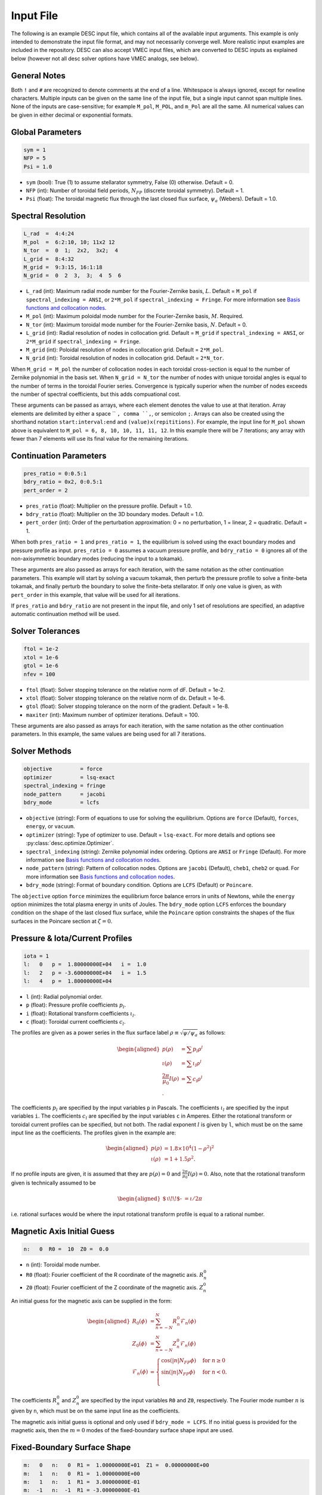 .. _input_file:

==========
Input File
==========

The following is an example DESC input file, which contains all of the available input arguments.
This example is only intended to demonstrate the input file format, and may not necessarily converge well.
More realistic input examples are included in the repository.
DESC can also accept VMEC input files, which are converted to DESC inputs as explained below (however not all desc solver options have VMEC analogs, see below).

.. code-block:: text
   :linenos:

   ! this is a comment
   # this is also a comment

   # global parameters
   sym = 1
   NFP = 5
   Psi = 1.0

   # spectral resolution
   L_rad  =  4:4:24
   M_pol  =  6:2:10, 10; 11x2 12
   N_tor  =  0  1;  2x2,  3x2;  4
   L_grid =  8:4:32
   M_grid =  9:3:15, 16:1:18
   N_grid =  0  2  3,  3;  4  5  6

   # continuation parameters
   bdry_ratio = 0:0.5:1
   pres_ratio = 0x2, 0:0.5:1
   pert_order = 2

   # solver tolerances
   ftol = 1e-2
   xtol = 1e-6
   gtol = 1e-6
   maxiter = 100

   # solver methods
   objective         = force
   optimizer         = lsq-exact
   spectral_indexing = ansi
   node_pattern      = jacobi
   bdry_mode         = lcfs

   # pressure and rotational transform/current profiles
   l:   0   p =  1.80000000E+04   i =  1.0
   l:   2   p = -3.60000000E+04   i =  1.5
   l:   4   p =  1.80000000E+04

   # magnetic axis initial guess
   n:   0  R0 =  10  Z0 =  0.0

   # fixed-boundary surface shape
   m:   0   n:   0  R1 =  1.00000000E+01  Z1 =  0.00000000E+00
   m:   1   n:   0  R1 =  1.00000000E+00
   m:   1   n:   1  R1 =  3.00000000E-01
   m:  -1   n:  -1  R1 = -3.00000000E-01
   m:  -1   n:   0  Z1 =  1.00000000E+00
   m:   1   n:  -1  Z1 = -3.00000000E-01
   m:  -1   n:   1  Z1 = -3.00000000E-01

General Notes
*************

Both ``!`` and ``#`` are recognized to denote comments at the end of a line.
Whitespace is always ignored, except for newline characters.
Multiple inputs can be given on the same line of the input file, but a single input cannot span multiple lines.
None of the inputs are case-sensitive; for example ``M_pol``, ``M_POL``, and ``m_Pol`` are all the same.
All numerical values can be given in either decimal or exponential formats.

Global Parameters
*****************

.. code-block:: text

   sym = 1
   NFP = 5
   Psi = 1.0

- ``sym`` (bool): True (1) to assume stellarator symmetry, False (0) otherwise. Default = 0.
- ``NFP`` (int): Number of toroidal field periods, :math:`N_{FP}` (discrete toroidal symmetry). Default = 1.
- ``Psi`` (float): The toroidal magnetic flux through the last closed flux surface, :math:`\psi_a` (Webers). Default = 1.0.

Spectral Resolution
*******************

.. code-block:: text

   L_rad  =  4:4:24
   M_pol  =  6:2:10, 10; 11x2 12
   N_tor  =  0  1;  2x2,  3x2;  4
   L_grid =  8:4:32
   M_grid =  9:3:15, 16:1:18
   N_grid =  0  2  3,  3;  4  5  6

- ``L_rad`` (int): Maximum radial mode number for the Fourier-Zernike basis, :math:`L`. Default = ``M_pol`` if ``spectral_indexing = ANSI``, or ``2*M_pol`` if ``spectral_indexing = Fringe``. For more information see `Basis functions and collocation nodes`_.
- ``M_pol`` (int): Maximum poloidal mode number for the Fourier-Zernike basis, :math:`M`. Required.
- ``N_tor`` (int): Maximum toroidal mode number for the Fourier-Zernike basis, :math:`N`. Default = 0.
- ``L_grid`` (int): Radial resolution of nodes in collocation grid. Default = ``M_grid`` if ``spectral_indexing = ANSI``, or ``2*M_grid`` if ``spectral_indexing = Fringe``.
- ``M_grid`` (int): Poloidal resolution of nodes in collocation grid. Default = ``2*M_pol``.
- ``N_grid`` (int): Toroidal resolution of nodes in collocation grid. Default = ``2*N_tor``.

When ``M_grid = M_pol`` the number of collocation nodes in each toroidal cross-section is equal to the number of Zernike polynomial in the basis set.
When ``N_grid = N_tor`` the number of nodes with unique toroidal angles is equal to the number of terms in the toroidal Fourier series.
Convergence is typically superior when the number of nodes exceeds the number of spectral coefficients, but this adds compuational cost.

These arguments can be passed as arrays, where each element denotes the value to use at that iteration.
Array elements are delimited by either a space `` ``, comma ``,``, or semicolon ``;``.
Arrays can also be created using the shorthand notation ``start:interval:end`` and ``(value)x(repititions)``.
For example, the input line for ``M_pol`` shown above is equivalent to ``M_pol = 6, 8, 10, 10, 11, 11, 12``.
In this example there will be 7 iterations; any array with fewer than 7 elements will use its final value for the remaining iterations.

Continuation Parameters
***********************

.. code-block:: text

   pres_ratio = 0:0.5:1
   bdry_ratio = 0x2, 0:0.5:1
   pert_order = 2

- ``pres_ratio`` (float): Multiplier on the pressure profile. Default = 1.0.
- ``bdry_ratio`` (float): Multiplier on the 3D boundary modes. Default = 1.0.
- ``pert_order`` (int): Order of the perturbation approximation: 0 = no perturbation, 1 = linear, 2 = quadratic. Default = 1.

When both ``pres_ratio = 1`` and ``pres_ratio = 1``, the equilibrium is solved using the exact boundary modes and pressure profile as input.
``pres_ratio = 0`` assumes a vacuum pressure profile, and ``bdry_ratio = 0`` ignores all of the non-axisymmetric boundary modes (reducing the input to a tokamak).

These arguments are also passed as arrays for each iteration, with the same notation as the other continuation parameters.
This example will start by solving a vacuum tokamak, then perturb the pressure profile to solve a finite-beta tokamak, and finally perturb the boundary to solve the finite-beta stellarator.
If only one value is given, as with ``pert_order`` in this example, that value will be used for all iterations.

If ``pres_ratio`` and ``bdry_ratio`` are not present in the input file, and only 1 set of resolutions are specified,
an adaptive automatic continuation method will be used.

Solver Tolerances
*****************

.. code-block:: text

   ftol = 1e-2
   xtol = 1e-6
   gtol = 1e-6
   nfev = 100

- ``ftol`` (float): Solver stopping tolerance on the relative norm of dF. Default = 1e-2.
- ``xtol`` (float): Solver stopping tolerance on the relative norm of dx. Default = 1e-6.
- ``gtol`` (float): Solver stopping tolerance on the norm of the gradient. Default = 1e-8.
- ``maxiter`` (int): Maximum number of optimizer iterations. Default = 100.

These arguments are also passed as arrays for each iteration, with the same notation as the other continuation parameters.
In this example, the same values are being used for all 7 iterations.

Solver Methods
**************

.. code-block:: text

   objective         = force
   optimizer         = lsq-exact
   spectral_indexing = fringe
   node_pattern      = jacobi
   bdry_mode         = lcfs

- ``objective`` (string): Form of equations to use for solving the equilibrium. Options are ``force`` (Default), ``forces``, ``energy``, or ``vacuum``.
- ``optimizer`` (string): Type of optimizer to use. Default = ``lsq-exact``. For more details and options see :py:class:`desc.optimize.Optimizer`.
- ``spectral_indexing`` (string): Zernike polynomial index ordering. Options are ``ANSI`` or ``Fringe`` (Default). For more information see `Basis functions and collocation nodes`_.
- ``node_pattern`` (string): Pattern of collocation nodes. Options are ``jacobi`` (Default), ``cheb1``, ``cheb2`` or ``quad``. For more information see `Basis functions and collocation nodes`_.
- ``bdry_mode`` (string): Format of boundary condition. Options are ``LCFS`` (Default) or ``Poincare``.

The ``objective`` option ``force`` minimizes the equilibrium force balance errors in units of Newtons, while the ``energy`` option minimizes the total plasma energy in units of Joules.
The ``bdry_mode`` option ``LCFS`` enforces the boundary condition on the shape of the last closed flux surface, while the ``Poincare`` option constraints the shapes of the flux surfaces in the Poincare section at :math:`\zeta=0`.

Pressure & Iota/Current Profiles
********************************

.. code-block:: text

   iota = 1
   l:   0   p =  1.80000000E+04   i =  1.0
   l:   2   p = -3.60000000E+04   i =  1.5
   l:   4   p =  1.80000000E+04

- ``l`` (int): Radial polynomial order.
- ``p`` (float): Pressure profile coefficients :math:`p_{l}`.
- ``i`` (float): Rotational transform coefficients :math:`\iota_{l}`.
- ``c`` (float): Toroidal current coefficients :math:`c_{l}`.

The profiles are given as a power series in the flux surface label :math:`\rho \equiv \sqrt{\psi / \psi_a}` as follows:

.. math::
   \begin{aligned}
   p(\rho) &= \sum p_{l} \rho^{l} \\
   \iota(\rho) &= \sum \iota_{l} \rho^{l} \\
   \frac{2\pi}{\mu_0} I(\rho) &= \sum c_{l} \rho^{l} \\.
   \end{aligned}

The coefficients :math:`p_{l}` are specified by the input variables ``p`` in Pascals.
The coefficients :math:`\iota_{l}` are specified by the input variables ``i``.
The coefficients :math:`c_{l}` are specified by the input variables ``c`` in Amperes.
Either the rotational transform or toroidal current profiles can be specified, but not both.
The radial exponent :math:`l` is given by ``l``, which must be on the same input line as the coefficients.
The profiles given in the example are:

.. math::
   \begin{aligned}
   p(\rho) &= 1.8\times10^4 (1-\rho^2)^2 \\
   \iota(\rho) &= 1 + 1.5 \rho^2.
   \end{aligned}

If no profile inputs are given, it is assumed that they are :math:`p(\rho) = 0` and :math:`\frac{2\pi}{\mu_0} I(\rho) = 0`.
Also, note that the rotational transform given is technically assumed to be

.. math::
   \begin{aligned}
    \mbox{$\,\iota\!\!$- }= \iota / 2\pi
    \end{aligned}

i.e. rational surfaces would be where the input rotational transform profile is equal to a rational number.

Magnetic Axis Initial Guess
***************************

.. code-block:: text

   n:   0  R0 =  10  Z0 =  0.0

- ``n`` (int): Toroidal mode number.
- ``R0`` (float): Fourier coefficient of the R coordinate of the magnetic axis. :math:`R^{0}_{n}`
- ``Z0`` (float): Fourier coefficient of the Z coordinate of the magnetic axis. :math:`Z^{0}_{n}`

An initial guess for the magnetic axis can be supplied in the form:

.. math::
   \begin{aligned}
   R_{0}(\phi) &= \sum_{n=-N}^{N} R^{0}_{n} \mathcal{F}_{n}(\phi) \\
   Z_{0}(\phi) &= \sum_{n=-N}^{N} Z^{0}_{n} \mathcal{F}_{n}(\phi) \\
   \mathcal{F}_{n}(\phi) &= \begin{cases}
   \cos(|n|N_{FP}\phi) &\text{for }n\ge0 \\
   \sin(|n|N_{FP}\phi) &\text{for }n<0. \\
   \end{cases}
   \end{aligned}

The coefficients :math:`R^{0}_{n}` and :math:`Z^{0}_{n}` are specified by the input variables ``R0`` and ``Z0``, respectively.
The Fourier mode number :math:`n` is given by ``n``, which must be on the same input line as the coefficients.

The magnetic axis initial guess is optional and only used if ``bdry_mode = LCFS``.
If no initial guess is provided for the magnetic axis, then the :math:`m = 0` modes of the fixed-boundary surface shape input are used.

Fixed-Boundary Surface Shape
****************************

.. code-block:: text

   m:   0   n:   0  R1 =  1.00000000E+01  Z1 =  0.00000000E+00
   m:   1   n:   0  R1 =  1.00000000E+00
   m:   1   n:   1  R1 =  3.00000000E-01
   m:  -1   n:  -1  R1 = -3.00000000E-01
   m:  -1   n:   0  Z1 =  1.00000000E+00
   m:   1   n:  -1  Z1 = -3.00000000E-01
   m:  -1   n:   1  Z1 = -3.00000000E-01

- ``m`` (int): Poloidal mode number.
- ``n`` (int): Toroidal mode number. (Only used if ``bdry_mode = LCFS``.)
- ``R1`` (float): Fourier coefficient of the R coordinate of the boundary surface. :math:`R^{1}_{mn}`
- ``Z1`` (float): Fourier coefficient of the Z coordinate of the boundary surface. :math:`Z^{1}_{mn}`

If ``bdry_mode = LCFS``, the shape of the last closed flux surface is given as a double Fourier series of the form:

.. math::
   \begin{aligned}
   R_{1}(\theta,\phi) &= \sum_{n=-N}^{N} \sum_{m=-M}^{M} R^{1}_{mn} \mathcal{G}^{m}_{n}(\theta,\phi) \\
   Z_{1}(\theta,\phi) &= \sum_{n=-N}^{N} \sum_{m=-M}^{M} Z^{1}_{mn} \mathcal{G}^{m}_{n}(\theta,\phi) \\
   \mathcal{G}^{m}_{n}(\theta,\phi) &= \begin{cases}
   \cos(|m|\theta)\cos(|n|N_{FP}\phi) &\text{for }m\ge0, n\ge0 \\
   \cos(|m|\theta)\sin(|n|N_{FP}\phi) &\text{for }m\ge0, n<0 \\
   \sin(|m|\theta)\cos(|n|N_{FP}\phi) &\text{for }m<0, n\ge0 \\
   \sin(|m|\theta)\sin(|n|N_{FP}\phi) &\text{for }m<0, n<0.
   \end{cases}
   \end{aligned}

The coefficients :math:`R^{1}_{mn}` and :math:`Z^{1}_{mn}` are specified by the input variables ``R1`` and ``Z1``, respectively.
The spectral mode numbers :math:`l`, :math:`m`, and :math:`n` are given by ``l``, ``m``, and ``n``, respectively, which must be on the same input line as the coefficients.
The fixed-boundary surface shape is a required input.

The fixed-boundary surface shape given in this example is equivalent to (using Ptolemy’s identities):

.. math::
   \begin{aligned}
   R_{1}(\theta,\phi) &= 10 + \cos\theta + 0.3 \cos(\theta+19\phi) \\
   Z_{1}(\theta,\phi) &= \sin\theta - 0.3 \sin(\theta+19\phi).
   \end{aligned}

VMEC Inputs
***********

A VMEC input file can also be passed in place of a DESC input file.
DESC will detect if it is a VMEC input format and automatically generate an equivalent DESC input file.
The generated DESC input file will be stored at the same file path as the VMEC input file, but its name will have ``_desc`` appended to it.
The resulting input file will not contain any of the options that are specific to DESC, and therefore will depend on many default values.
This is a convenient tool for converting the profiles and boundary inputs to the DESC format, but the generated input file may not converge well with the default options for all equilibria.
It is recommended that the automatically generated DESC input file be manually edited to improve performance.
As an example, see the simple VMEC input file below titled ``input.HELIOTRON``:

.. code-block:: text

   &INDATA
   LFREEB =	F
   DELT =	0.9
   TCON0 =	2
   LASYM =	F
   NFP =	19
   NCURR =	0
   NZETA =	200
   NITER_ARRAY =	4000 8000 12000 16000 32000
   FTOL_ARRAY =	1e-8 1e-9 1e-10 1e-11 1e-12
   NSTEP =	250
   NVACSKIP =	6
   GAMMA =	0
   PHIEDGE =	1
   BLOAT =	1
   CURTOR =	0
   SPRES_PED =	1
   PRES_SCALE =	18000.0
   PMASS_TYPE =	"power_series"
   RAXIS =	10
   ZAXIS =	0
   AM =	1 -2 1
   AI =	1.0 1.5
   RBC(0,0) =	10.000000
   RBC(0,1) =	-1.000000
   RBC(-1,0) =	0.000000
   RBC(-1,1) =	-0.300000
   ZBS(0,0) =	0.000000
   ZBS(0,1) =	1.000000
   ZBS(-1,0) =	0.000000
   ZBS(-1,1) =	-0.300000
   MPOL =	6
   NTOR =	3
   NS_ARRAY =	16 32 64 128 256
   /
   &END

Upon running ``desc input.HELIOTRON`` from the command line, the DESC code will automatically convert the VMEC input into a DESC input file and run it.
The DESC input file will be this, titled ``input.HELIOTRON_desc``:

.. code-block:: text

   # This DESC input file was auto generated from a VMEC input file
   # For details on the various options see https://desc-docs.readthedocs.io/en/stable/input.html

   # global parameters
   sym = 1
   NFP =  19
   Psi = 1.00000000

   # spectral resolution
   L_rad = 6
   M_pol = 6
   N_tor = 3
   L_grid = 12
   M_grid = 12
   N_grid = 6

   # continuation parameters
   pert_order = 2.0

   # solver tolerances

   # solver methods
   optimizer = lsq-exact
   objective = force
   bdry_mode = lcfs
   spectral_indexing = ansi
   node_pattern = jacobi

   # pressure and rotational transform/current profiles
   l:   0	p =   1.80000000E+04	i =   1.00000000E+00
   l:   2	p =  -3.60000000E+04	i =   1.50000000E+00
   l:   4	p =   1.80000000E+04	i =   0.00000000E+00

   # fixed-boundary surface shape
   l:   0	m:  -1	n:  -1	R1 =   3.00000000E-01	Z1 =   0.00000000E+00
   l:   0	m:  -1	n:   0	R1 =   0.00000000E+00	Z1 =   1.00000000E+00
   l:   0	m:  -1	n:   1	R1 =   0.00000000E+00	Z1 =  -3.00000000E-01
   l:   0	m:   0	n:  -1	R1 =   0.00000000E+00	Z1 =   0.00000000E+00
   l:   0	m:   0	n:   0	R1 =   1.00000000E+01	Z1 =   0.00000000E+00
   l:   0	m:   0	n:   1	R1 =   0.00000000E+00	Z1 =   0.00000000E+00
   l:   0	m:   1	n:  -1	R1 =   0.00000000E+00	Z1 =  -3.00000000E-01
   l:   0	m:   1	n:   0	R1 =  -1.00000000E+00	Z1 =   0.00000000E+00
   l:   0	m:   1	n:   1	R1 =  -3.00000000E-01	Z1 =   0.00000000E+00

   # magnetic axis initial guess
   n:   0	R0 =   1.00000000E+01	Z0 =   0.00000000E+00


You can see that the main elements of the input file are present here.
See the example DESC input files on the github repository to see typical choices of solver options for some common equilibria, as well as the `arxiv publication on the DESC perturbation and continuation methods <https://arxiv.org/abs/2203.15927>`_ .

Some general considerations

The continuation parameters ``pres_ratio`` and ``bdry_ratio`` are important for complex equilibria.
Setting these in arrays such as shown in the above section, such that first a vacuum tokamak is solved, then finite beta tokamak, and finally the non-axisymmetric modes are added, is recommended for best results for highly shaped stellarator equilibria.
Equally important are the spectral resolution parameters ``L_rad``, ``L_grid``, ``M_pol``, ``M_grid``, ``N_tor``, and ``N_grid``
Starting with a low spectral resolution, then increasing the number of modes in the basis is found to achieve faster results as compared to starting the equilibrium solve with the full desired resolution.

.. _Basis functions and collocation nodes: notebooks/basis_grid.ipynb
